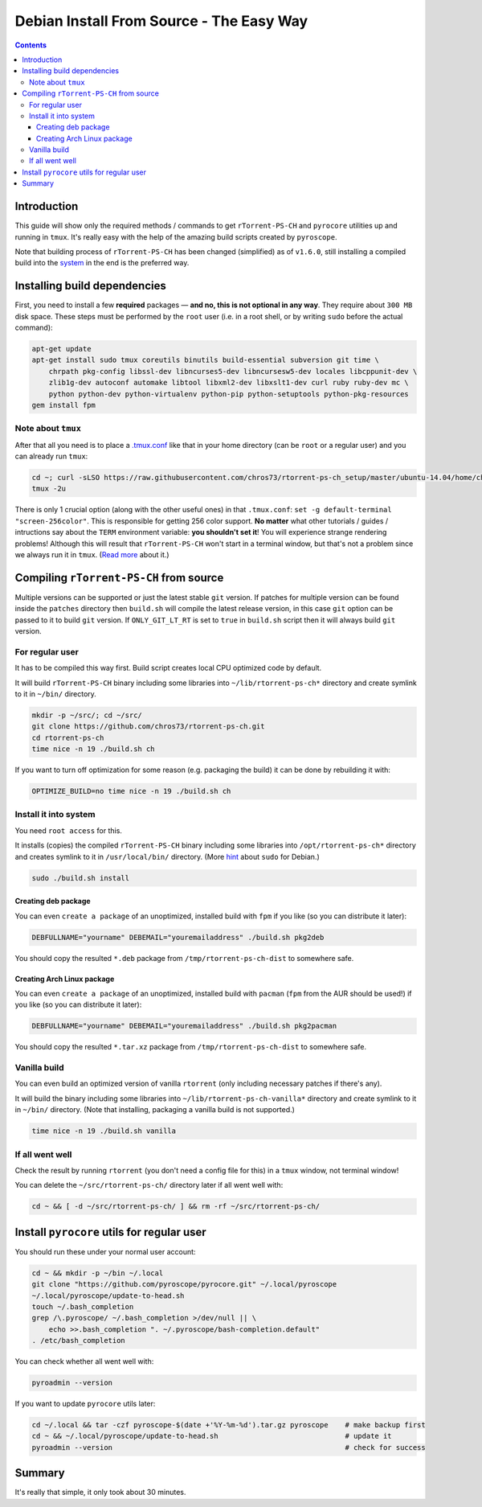 Debian Install From Source - The Easy Way
=========================================

.. contents:: **Contents**


Introduction
------------

This guide will show only the required methods / commands to get ``rTorrent-PS-CH`` and ``pyrocore`` utilities up and running in ``tmux``. It's really easy with the help of the amazing build scripts created by ``pyroscope``.

Note that building process of ``rTorrent-PS-CH`` has been changed (simplified) as of ``v1.6.0``, still installing a compiled build into the `system <#install-it-into-system>`_ in the end is the preferred way.


Installing build dependencies
-----------------------------

First, you need to install a few **required** packages — **and no, this is not optional in any way**. They require about ``300 MB`` disk space. These steps must be performed by the ``root`` user (i.e. in a root shell, or by writing ``sudo`` before the actual command):

.. code-block:: shell

   apt-get update
   apt-get install sudo tmux coreutils binutils build-essential subversion git time \
       chrpath pkg-config libssl-dev libncurses5-dev libncursesw5-dev locales libcppunit-dev \
       zlib1g-dev autoconf automake libtool libxml2-dev libxslt1-dev curl ruby ruby-dev mc \
       python python-dev python-virtualenv python-pip python-setuptools python-pkg-resources
   gem install fpm


Note about ``tmux``
^^^^^^^^^^^^^^^^^^^

After that all you need is to place a `.tmux.conf <https://raw.githubusercontent.com/chros73/rtorrent-ps-ch_setup/master/ubuntu-14.04/home/chros73/.tmux.conf>`_ like that in your home directory (can be ``root`` or a regular user) and you can already run ``tmux``: 

.. code-block:: shell

   cd ~; curl -sLSO https://raw.githubusercontent.com/chros73/rtorrent-ps-ch_setup/master/ubuntu-14.04/home/chros73/.tmux.conf
   tmux -2u

There is only 1 crucial option (along with the other useful ones) in that ``.tmux.conf``: ``set -g default-terminal "screen-256color"``. This is responsible for getting 256 color support. **No matter** what other tutorials / guides / intructions say about the ``TERM`` environment variable: **you shouldn't set it**! You will experience strange rendering problems! Although this will result that ``rTorrent-PS-CH`` won't start in a terminal window, but that's not a problem since we always run it in ``tmux``. (`Read more <https://sanctum.geek.nz/arabesque/term-strings/>`_ about it.)



Compiling ``rTorrent-PS-CH`` from source
-----------------------------------

Multiple versions can be supported or just the latest stable ``git`` version. If patches for multiple version can be found inside the ``patches`` directory then ``build.sh`` will compile the latest release version, in this case ``git`` option can be passed to it to build ``git`` version. If ``ONLY_GIT_LT_RT`` is set to ``true`` in ``build.sh`` script then it will always build ``git`` version.


For regular user
^^^^^^^^^^^^^^^^

It has to be compiled this way first. Build script creates local CPU optimized code by default.

It will build ``rTorrent-PS-CH`` binary including some libraries into ``~/lib/rtorrent-ps-ch*`` directory and create symlink to it in ``~/bin/`` directory.

.. code-block:: shell

   mkdir -p ~/src/; cd ~/src/
   git clone https://github.com/chros73/rtorrent-ps-ch.git
   cd rtorrent-ps-ch
   time nice -n 19 ./build.sh ch

If you want to turn off optimization for some reason (e.g. packaging the build) it can be done by rebuilding it with:

.. code-block:: shell

   OPTIMIZE_BUILD=no time nice -n 19 ./build.sh ch


Install it into system
^^^^^^^^^^^^^^^^^^^^^^

You need ``root access`` for this.

It installs (copies) the compiled ``rTorrent-PS-CH`` binary including some libraries into ``/opt/rtorrent-ps-ch*`` directory and creates  symlink to it in ``/usr/local/bin/`` directory. (More `hint <http://web.archive.org/web/20171223124216/https://wiki.debian.org/sudo>`_ about ``sudo`` for Debian.)

.. code-block:: shell

   sudo ./build.sh install


Creating deb package
""""""""""""""""""""

You can even ``create a package`` of an unoptimized, installed build with ``fpm`` if you like (so you can distribute it later):

.. code-block:: shell

   DEBFULLNAME="yourname" DEBEMAIL="youremailaddress" ./build.sh pkg2deb

You should copy the resulted ``*.deb`` package from ``/tmp/rtorrent-ps-ch-dist`` to somewhere safe.


Creating Arch Linux package
"""""""""""""""""""""""""""

You can even ``create a package`` of an unoptimized, installed build with ``pacman`` (``fpm`` from the AUR should be used!) if you like (so you can distribute it later):

.. code-block:: shell

   DEBFULLNAME="yourname" DEBEMAIL="youremailaddress" ./build.sh pkg2pacman

You should copy the resulted ``*.tar.xz`` package from ``/tmp/rtorrent-ps-ch-dist`` to somewhere safe.


Vanilla build
^^^^^^^^^^^^^

You can even build an optimized version of vanilla ``rtorrent`` (only including necessary patches if there's any).

It will build the binary including some libraries into ``~/lib/rtorrent-ps-ch-vanilla*`` directory and create symlink to it in ``~/bin/`` directory. (Note that installing, packaging a vanilla build is not supported.)

.. code-block:: shell

   time nice -n 19 ./build.sh vanilla


If all went well
^^^^^^^^^^^^^^^^

Check the result by running ``rtorrent`` (you don't need a config file for this) in a ``tmux`` window, not terminal window!

You can delete the ``~/src/rtorrent-ps-ch/`` directory later if all went well with:

.. code-block:: shell

   cd ~ && [ -d ~/src/rtorrent-ps-ch/ ] && rm -rf ~/src/rtorrent-ps-ch/



Install ``pyrocore`` utils for regular user
-------------------------------------------

You should run these under your normal user account:

.. code-block:: shell

   cd ~ && mkdir -p ~/bin ~/.local
   git clone "https://github.com/pyroscope/pyrocore.git" ~/.local/pyroscope
   ~/.local/pyroscope/update-to-head.sh
   touch ~/.bash_completion
   grep /\.pyroscope/ ~/.bash_completion >/dev/null || \
       echo >>.bash_completion ". ~/.pyroscope/bash-completion.default"
   . /etc/bash_completion

You can check whether all went well with:

.. code-block:: shell

   pyroadmin --version

If you want to update ``pyrocore`` utils later:

.. code-block:: shell

   cd ~/.local && tar -czf pyroscope-$(date +'%Y-%m-%d').tar.gz pyroscope    # make backup first
   cd ~ && ~/.local/pyroscope/update-to-head.sh                              # update it
   pyroadmin --version                                                       # check for success


Summary
-------

It's really that simple, it only took about 30 minutes.

